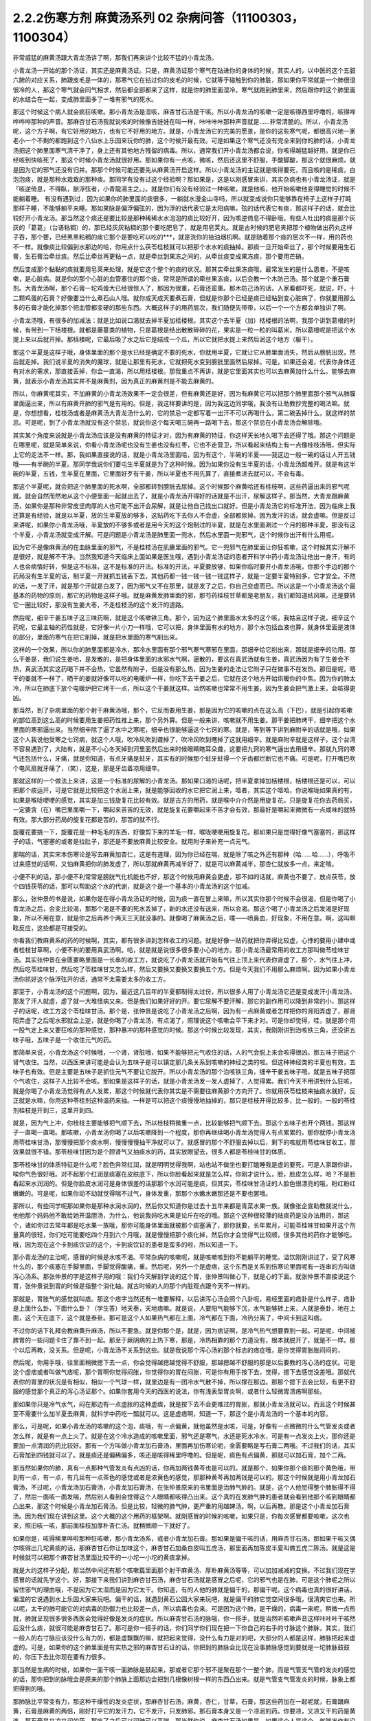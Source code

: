 2.2.2伤寒方剂 麻黄汤系列 02 杂病问答（11100303，1100304）
========================================================

非常威猛的麻黄汤跟大青龙汤讲了啊，那我们再来讲个比较不猛的小青龙汤。

小青龙汤一开始的那个汤证，其实还是麻黄汤证。只是，麻黄汤证那个寒气在钻进你的身体的时候，其实人的，以中医的这个五脏六腑的对应关系，肺跟皮毛是一体的，那寒气它在钻过你的皮毛的时候，它就等于碰触到你的肺脏，那如果你平常就是一个肺很湿很冷的人，那这个寒气就会同气相求，然后都全部都来了这样，就是你的肺里面湿冷，寒气就跑到肺里来，然后跟你的这个肺里面的水结合在一起，变成肺里面多了一堆有邪气的死水。

那这个时候这个病人就会疯狂咳嗽。那小青龙汤是湿咳，麻杏甘石汤是干咳。所以小青龙汤的咳嗽一定是咳得西里呼噜的，咳得哗哗哗哗那种的声音。那麻杏甘石汤我就说咳的时候像吉娃娃在叫一样，咔咔咔咔那种声音就是……非常清脆的。所以，小青龙汤呢，这个方子啊，有它好用的地方，也有它不好用的地方。就是，小青龙汤它的完美的愿景，是你的这些寒气呢，都很高兴地一家老小一个不剩的都跑到这个八仙水上乐园来玩你的肺，这个时候开最有效。可是如果这个寒气还没有完全来到你的肺的话，小青龙汤把这个肺里面寒气清干净了，身上还有其他地方残留的病毒。所以，通常我们开小青龙汤都会说，你咳得越猛越好用。就是你已经咳到快咳死了，那这个时候小青龙汤就很好用。那如果你有一点咳，微咳，然后还这里不舒服，手酸脚酸，那这个就很麻烦。就是因为它的邪气还没有归并。那那个时候可能还要先从麻黄汤开启这样。所以小青龙汤的主证就是咳得要死，而且咳的是稀痰，白泡泡痰，就是那种水栽栽的那种痰。那同学有没有过这个经验啊？那如果是，这是以刚感冒来讲，其实杂病也有小青龙汤证，就是「咳逆倚息，不得臥，脈浮弦者，小青龍湯主之。」。就是你们有没有经验过一种咳嗽，就是他咳，他开始咳嗽他变得睡觉的时候不能躺着睡。
有没有遇到过，因为如果你的肺里面的痰很多，一躺就水漫金山寺吗，所以就变成说你只能够靠在椅子上这样子打盹那样子睡，不能够躺平来睡。那如果脉是偏浮偏弦的，因为浮的话代表它是太阳病嘛，弦的话代表它有痰，那这样子的话，就会比较好开小青龙汤。那当然这个痰还是要比较是那种稀稀水水泡泡的痰比较好开，因为咳逆倚息不得卧哦，有些人吐出的痰是那个灰灰的「葛葛」（台语粘稠）的，那已经灰灰粘稠的那个要吃肥皂了，就是用皂荚丸。就是古时候的肥皂夹把那个植物做出药丸这样子吞，那个要，已经黑黑粘稠的痰它那个是要吃可以吃的***，就是洗你的抽油烟机啊。就是随着那个痰的层次不一样，用的药也不一样。就像痰比较偏到水那边的哈，你用点什么茯苓桂枝就可以把那个水水的痰抽掉。那痰一旦开始牵丝了，那个时候要用生石膏，生石膏治牵丝痰。然后比牵丝再更粘一点，就是牵丝到果冻之间的，从牵丝痰变成果冻痰，那个要用芒硝。

然后变成那个黏黏的痰就要用皂荚来处理，就是它这个整个的痰的状况。那其实牵丝果冻痰哦，最常发生的是什么患者，不是咳嗽，是心脏病。就是你的那个心脏的血管塞住的那个痰，常常是所谓的牵丝果冻痰，以后会教一个木防己汤。那个就是个重石膏剂。大青龙汤啊，那个石膏一坨鸡蛋大已经很惊人了，那因为很重，石膏还蛮重。那木防己汤的话，人家看都吓死，就说，吓，十二颗鸡蛋的石膏？好像要当什么煮石山人哦。就你成天成天要煮石膏，但就是你那个已经是痰已经粘到变心脏病了，你就要用那么多的石膏才能化掉那个把血管都变硬的那些东西。大概这样子的用药层次，我们随便先带带，以后一个一个方都会单独讲了啊。

小青龙汤哦，有很多的加减法：就是比如说口渴就去掉半夏加栝楼根。其实这个去半夏（加）栝楼根的法啊，我那个讲到葛根的时候，有带到一下栝楼根。就都是藤蔓类的植物，只是葛根是结出散散碎碎的花，果实是一粒一粒的叫葛米，所以葛根呢是把这个水提上来以后就开掉。那栝楼呢，它最后吸了水之后它是结成一个瓜，所以它就把水提上来然后润这个地方（躯干）。

那这个半夏是这样子哦，身体里面的那个是水已经是确定不要的死水，你就用半夏，它就让它从肺里面消失，然后从膀胱出现，然后就走掉。我们说半夏的消失的魔球，就是让那里有死水，它就把死水变到膀胱里面然后尿掉。可是，如果还会渴，代表你身体还有对水的需求，那直接丢掉，你会一直渴，所以用栝楼根。那我重点不再讲，就是它里面其实也可以去麻黄加什么什么。能够去麻黄，就表示小青龙汤其实并不是麻黄剂，因为真正的麻黄剂是不能去麻黄的。

所以，你麻黄呢其实，不加麻黄的小青龙汤效果不一定会很差，但有麻黄还是好，因为有麻黄它可以把那个肺里面那个邪气从肺膜里面逼出来，所以有麻黄开肺的邪气是有用的。但是，我这样要讲的是，因为我这边同学哦，我没有让助教抄完整的喝法嘛。就是，你想想看，桂枝汤或者是麻黄汤大青龙汤什么的，它的禁忌一定都写着一出汗不可以再喝什么，第二碗丢掉什么，就这样的禁忌。可是呢，到了小青龙汤就没有这个禁忌，就说你这个每天喝三碗再一路喝下去，那这个禁忌在小青龙汤会解除哦。

其实某个角度来说就是小青龙汤应该是没有麻黄的特征才对，因为有麻黄的特征，你这样天长地久喝下去还得了哦。那这个问题是在哪里呢，就是简单来说，你看小青龙汤呢也没有生姜也没有红枣，它也不走营卫，所以看起来结构上有一点像桂枝汤哦，但实际上它的走法不一样。那，我如果直接说的话，就是小青龙汤里面哈，因为有这个，半碗的半夏——我这边一般一碗的话让人开五钱哦——有半碗的半夏。那同学我说你们要屯生半夏就是为了这种时候。因为如果你没有生半夏的话，小青龙汤超难开。就是有这半碗的半夏，五钱，生半夏在里面，它里面好歹有干姜，所以半夏也不用先算了，直接煮进去就可以，不会有毒。

那这个半夏呢，就会把这个肺里面的死水啊，全部都转到膀胱去尿掉。这个时候那个麻黄哈还有桂枝啊，这些药逼出来的邪气呢就。就会自然而然地从这个小便里面一起就出去了，就是小青龙汤开得好的话就是不出汗，尿解这样子。那当然，大青龙跟麻黄汤，如果你是那种非常皮坚肉厚的人也可能不出汗会尿解，就是让他自己找出口就好。但是小青龙汤它的标准开法，因为临床上我还算是有经验，就是以半夏，放的生半夏放的够多，这贴药吃下去你人不会虚，全部都尿掉。因为发汗的话，就会虚嘛。但是反过来讲呢，如果你小青龙汤哦，半夏放的不够多或者是用今天的这个炮制过的半夏，就是在水里面涮过一个月的那种半夏，那没有这个半夏，小青龙汤就变成汗解。可是问题是小青龙汤是肺里面一兜水，然后水里面一兜邪气，这个时候你出汗有什么用呢。

因为它不是像麻黄汤的在血脉里面的邪气，不是桂枝汤在肌腠里面的邪气。它一兜邪气在肺里面让你狂咳嗽，这个时候其实汗解不是很好，就是解不干净。当然我知道今天临床上面如果是医生哦，遇到小青龙汤证的患者开科学中药小青龙汤让他出一身汗，有的人也会病情好转，但是这不标准，这不是标准的开法。标准的开法，半夏要放够，如果你临时要开小青龙汤哦，你那个手边的那个药局没有生半夏的话，制半夏一开就抓五钱丢下去，其他药都一钱一钱一钱一钱这样子，就是一定要半夏特别多，它才安全。不然的话，一发了汗，就是那个汗就是白发了，因为邪气又不在那里，就是发了之后，你自己变虚而已。所以这是一个小青龙汤这个最基本的药物的原则，那它的药物是这样子哦。就是麻黄发肺里面的邪，那芍药桂枝甘草都是老朋友，我们都知道祛风嘛，还是要转它一圈比较好，那没有生姜大枣，不走桂枝汤的这个发汗的道路。

然后呢，细辛干姜五味子这三味药啊，就是这个咳嗽铁三角。那个，因为这个肺里面水太多的这个咳，我姑且这样子说，细辛这个药呢，它最主轴的药性就是，它好像一片小刀一样哦，它可以把，身体里面有水的地方，那个水包括血液也算，就身体里面是液体的部分，里面的寒气在把它削掉，就是把水里面的寒气削出来。

这样的一个效果，所以你的肺里面都是冷水，那冷水里面有那个邪气寒气寒邪在里面，那细辛给它削出来，那就是细辛的功用。那么干姜是，我们说生姜哈，是发散的，是把身体里面的水邪水气啊，逼散的，要这在真武汤就有生姜，真武汤因为有了生姜会不热，真武汤其实这药喝下并不会热，它虽然有附子，但是没有那么热，因为生姜的走法让它附子只在做事不在发热。那但是呢，晒干的姜就不一样了，晒干的姜就好像可以吃的电暖炉一样，你吃下去干姜之后，它就在这个地方开始烘暖你的中焦。因为你的肺太冷，所以在肺底下放个电暖炉把它烤干一点，所以这个干姜就这样。当然咳嗽也常常不用生姜，因为生姜会把气激上来，会咳得更凶。

那当然，到了杂病里面的那个射干麻黄汤哦，那个，它反而要用生姜，那是因为它的咳嗽的点在这么高（下巴），就是引起你咳嗽的部位高到这么高的时候要用生姜把药性推上来，那个另外算。但是一般来讲，咳嗽就不用生姜。那干姜把肺烤干，细辛把这个水里面的寒邪逼出来。当然细辛除了逼了水中之寒呢，细辛也很能够逼这个七窍的寒。就是，等到等下讲到麻附辛的话就是哦，如果这个人我说他受寒之七窍病，就这个人哦，吹冷风吹到聋掉了，吹冷风吹到瞎掉了这就用细辛。就是麻附辛就是这样子。这个台湾不容易遇到了，大陆有，就是不小心冬天掉到河里面然后出来时候眼睛瞎耳朵聋，这要把九窍的寒气逼出去用细辛。那就九窍的寒气还包括什么，牙痛，就是你知道，有点牙痛是蛀牙，其实有的时候那个蛀牙蛀得一个牙齿都烂断它也不痛。可是呢，打开嘴巴吹个电风扇就牙痛了，（笑），这是，那是牙齿着凉用细辛。

那就这样的一个做法上来讲，这是一个标准的尿解的小青龙汤。那如果口渴的话呢，把半夏拿掉加栝楼根，栝楼根还是可以，可以把那个痰运开，可是它就是比较把这个水润上来，就是能够回收的水它把它润上来，噎者，其实这个噎哈，你说喉咙如果真的有，如果是喉咙哽哽的感觉，其实是加三钱旋复花比较有效。就是古方的用药，就是喉中介介然是用旋复花。只是旋复花你去药局买，一定要含（在）嘴巴里面嚼一下，嚼起来苦苦的无效，就是旋复花要嚼起来不苦才会有效，那最好是嚼起来微微有一点咸味的就特有效。那大部分药局的旋复花都是苦的，那苦的就不行。

旋覆花要挑一下，旋覆花是一种毛毛的东西，好像剪下来的羊毛一样，喉咙哽哽用旋复花。那如果只是觉得好像气塞塞的，那这样子的话，气塞塞的或者是拉肚子，那还是不要放麻黄比较安全。就用附子来补充一点元气。

那喘的话，其实宋本伤寒论是写去麻黄加杏仁，这是有道理，因为你已经在喘，就是除了咳之外还有那种（哈……哈……），呼吸不过来感觉的话啊，又怕麻黄把你的肺发虚了，所以那就麻黄再减半好了，就是可以麻黄减半，那杏仁就放多一点，来定喘。

小便不利的话，那小便不利常常是膀胱气化机能也不好，那这个时候用麻黄会更虚，那不如的话就，麻黄也不要了，放点茯苓，放个四钱茯苓的话，那可以帮助这个水的代谢，就是这个是一个基本的小青龙汤的这个加减。

那么，张仲景的书是说，如果你是在得小青龙汤证的时候，因为痰一直在冒上来嘛，所以其实你那个时候不会很渴，但是你喝了小青龙汤之后，会变比较渴，那那个渴是不要的死水丢掉了，新的水还没有送来，所以会渴。那这个喝了小青龙汤之后发渴是好现象，所以不用在意，就是你之后再养个两天三天就没事的。就像喝了麻黄汤之后，噗——喷鼻血，好现象，不用在意。啊，这叫瞑眩反应，这些都是可接受的。

你看我们教麻黄系的药的时候啊，其实，都有很多讲到怎样收工的问题。就是好像一贴药就把你弄得比较虚，心悸的要用小建中或者桂枝甘草啊，小便不利的要用真武汤啊。哈，就是就是说很多很多要小心的地方。那小青龙汤最常用的收工方那叫做苓桂味甘汤。其实张仲景在金匮要略里面是一长串的收工方，就说吃了小青龙汤就开始有气往上顶上来代表你肾虚了，那个，水气往上冲，然后吃苓桂味甘，然后吃了苓桂味甘又怎么样，然后又要换又要换又要换五个方。但是今天我们不用那么麻烦啊。因为如果小青龙汤你抓好这个脉浮弦开的话，通常不太需要太多的收工方。

那至于，小青龙汤的这个问题啊，因为，最近这几百年的半夏都制得太过份，所以很多人用了小青龙汤它还是变成发汗小青龙汤，那发了汗人就虚，虚了就一大堆怪病又来。但是我们如果好好的开。要它尿解不要汗解，那它的副作用可以降到非常的小，那这样子的话呢，收工方这个苓桂味甘汤。那个是，张仲景是说吃了小青龙汤之后啊，因为有一点麻黄或者怎样把你的肾阳弄虚了，那肾阳弄虚了之后呢水邪就会上逆，就是你喝了小青龙汤，有点渴了，照理说这个咳嗽会平下来才对。可是你却觉得，哇，就是那个用一股气定上来又要狂咳的那种感觉，那种暴冲的那种感觉的时候。那这个时候比较发现，其实，我刚刚讲到治咳铁三角，还没讲五味子哦，五味子是一个收住元气的药。

那简单来说，小青龙汤这个时候哦，一个肾，肾脏哦，如果不能够把元气收住的话，人的气会脱上来会咳得很凶。那五味子把这个肾气收住。当然，以西医来讲可能是会认为五味子是可以镇定那几条关系到咳嗽的神经之类的啦。但这种神经类的半夏也有效，五味子也有效。但是主要是五味子是抓住元气不要让它脱开。所以小青龙汤的那个治咳铁三角，细辛干姜五味子哦，就是五味子把那个气收住，这样子人比较不会咳。那如果是这样子的话，就是小青龙汤发一发人虚掉了，人觉得累。我们今天不用讲到什么狂咳，就是你喝了小青龙汤觉得有点人发累，那这个时候就代表你其实是不需要往麻黄那个方向开了。你就用茯苓桂枝来抽痰水就好，反正就是水嘛，你用这种苓桂剂这种温药来抽。一样是可以把这个痰慢慢地抽掉的，那只是桂枝开得比较多，比一般的，一般的苓桂剂桂枝是开到三，这里开到四。

就是，因为气上冲，你桂枝主要能够把气顺下去，所以桂枝稍微重一点，比较能够把气顺下去。那这个五味子也开个两钱，那这样子一直喝一直喝。那咳嗽，小青龙汤你喝了以后咳嗽降到一个程度，那你再继续喝小青龙汤觉得人有点累累的，那你就停小青龙汤用苓桂味甘汤，那慢慢把那个痰水啊，慢慢慢慢抽干净就可以了。就感冒的那个不舒服去掉以后，剩下的咳就用苓桂味甘收工，那效果就很不错。那苓桂味甘因为是个顾肾气又抽痰水的药，其实放眼望去，很多人都是苓桂味甘的体质。

那苓桂味甘的体质特征是什么呢？脸色异常红润，就是明明觉得我啊，站也站不做坐也要打瞌睡我是虚的要死，可是人家跟你讲，唉你气色很好哦。对不起那个红润是痰塞在皮肤底下，所以你脸看起来就是怎么样，你刚才说什么，脸，脸皮怎么样，哈？不是脸看起来水润润的。但是你脸皮水润可是身体很差的话那那个水润可能是痰，但其实，苓桂味甘汤证的人脸色很漂亮的哦，粉红粉红嫩嫩的。可是呢，如果你动不动就觉得喘不过气，身体发重，那那个水嫩水嫩那还是不要也罢哦。

那所以，有些同学呢那如果你是那种水润水润的，然后你又知道你是过去十五年来都是青菜水果一族。就像张企宣助教就说什么，他他那个妈妈他不敢给她开温胆汤，为什么，他说我妈吃水果是论斤在吃的哦。那这个这种很轻薄的祛痰药是没办法用的，那这个，诸如你过去常年都是吃水果一族哦，那你可能身体里面就被那个痰塞满了，那你就要，长年累月，可能苓桂味甘如果开这个剂量真的很轻，你们吃可能要吃四个月到六个月哦，就是慢慢把那个痰化掉，然后你才会觉得气比较顺，很多其他的药你才能够吃。哦，因为现在这个卡到痰饮证的这个，卡到痰饮证的患者是蛮多的啦，所以知道一下。

那小青龙汤的主治呢，感冒的时候是水咳不渴。平常杂病的咳嗽呢，就是咳嗽咳到你不能躺平的睡觉。溢饮刚刚讲过了，受了风寒什么的，那个痰塞在手脚里面，手脚觉得酸痛，重。然后呢，另外一个是虚痞，这个东西是关系到伤寒论里面呢有一连串的方叫做泻心汤系。那张仲景的字是这样子用的哦：我们今天解剖学说的这个胃，张仲景叫做心下，就是心的下面。就张仲景不直接说这个胃，张仲景说到胃的时候是指整个消化轴。就古时候的人的那个内脏观点跟今天不一样的。

那就是，胃胀气的感觉就叫痞。那这个痞字当然还有一堆要解释，以后讲泻心汤会照个八卦呃，易经里面的痞卦是什么样子，痞卦是上面什么卦，下面什么卦？（学生答）地天泰，天地痞嘛。就是说，人要阳气能够下沉，水气能够转上来，人就是泰卦，地在上面，这个天在底下，这个就是泰卦。那可是这个人如果热气都在上面，冷气都在下面，冷热分离了，中间卡到这叫痞。

不过你的话下礼拜会教麻黄升麻汤，所以不要急。就是你那个是，就是，因为痞证啊，是冷气热气想要靠到一起。可是呢，中间被脾胃的一些问题卡住了靠不到一起。那至于厥阴病的上热下寒，那是，冷热相靠的那个力道没有，根本就脱开了，就是不一样。那个以后再教，没关系。但是呢，小青龙汤不关系到这些。就是我说那个泻心汤的那个标志的痞症哦，是你觉得胃胀胀闷闷的，

然后呢，你用手哦，往里面稍微摁下去一点，你会觉得越摁越觉得不舒服，那越摁越不舒服的那是以后要教的泻心汤的症状。可是这个虚痞或者叫做气痞呢，那个胃啊你觉得闷胀，你觉得你的胃在闷胀，可是你有用手按下去，觉得，摁下去感觉没差哦。那就代表你的胃里的状况是有相似，相似一个气球一样，就里边是有一团冷水气散不掉，所以撑在那边。那那个摁下去会比较，有更不舒服的感觉那个真正的泻心汤证那个。如果你套用今天的西医的说法，你有浅表型胃炎啊，或者什么轻微胃溃疡啊那些。

那如果你只是冷气水气，闷在那边有一点虚胀的这种虚痞，就是按下去不会更难过的胃胀，那就小青龙汤就可以。而且这个时候甚至不需要什么加半夏去麻黄，就科学中药吃一瓢就可以。这是虚痞啊，知道一下，那这个是小青龙汤的一个基本的内容。

那么，可是呢，如果小青龙汤的咳嗽的这个泡，痰哦，有一点偏黄，就他虽然是水咳，可是，好像有一点微微的什么气管发炎或者怎么样，就是有一点上火了。就是在这个冷水造成的咳嗽里面，邪气还是寒气，水还是死水冷水，可是有一点发炎上火，那你还是要加一点清润的药比较好。那有一个方叫做小青龙加石膏汤，里面再加伤寒论呃，金匮要略是写石膏二两哦。不过我们的话，其实石膏加到四钱就可以了。就是痰还是偏稀偏多，咳还是咳得稀里呼噜的。但是呢，痰色有点偏黄，那就可以加石膏，加个二两。

那当然如果你的肺，真有一点那种气管发炎有点凶的话，你再加两钱黄芩也是可以的。就是那个，如果你那个痰的那个黄色哦，带到有一点，有一点，有几丝有一点茶色的感觉或者是浓黄色的感觉，那那种黄芩再加两钱是可以的。那这个时候就是用小青龙加石膏汤，不过呢，小青龙汤加石膏汤，小青龙加石膏汤，在张仲景原来的书里面是治肺气肿的。就是，这个人他觉得整个肺胀得不得了，然后一面咳一面发喘，然后别人看到会觉得这个人眼睛都咳得凸出来。这个真的在发肺气肿的患者就会看到他那个咳到眼睛都凸出来，那这个时候是小青龙加石膏汤。但是比较，轻微的肺气肿，更严重的用越婢汤。啊，以后再教。那是这个小青龙加石膏汤。因为我们现在讲到这里。这个大概的这个用药的框架啊。就刚感冒的时候的咳嗽，如果只是，你每次感冒都要咳嗽，这次也来，照旧咳一咳，那前面桂枝加厚朴杏仁汤。就稍微顺一下就好了。

如果你是，咳得稀里哗啦那种狂咳嗽，那小青龙汤系，或者小青龙加石膏。那如果是偏干咳的话，用麻杏甘石汤。那如果干咳又偶尔咳得出几坨黄痰的话，那麻杏甘石你让加味这个，麻杏甘石加桑白皮叫五虎汤，那里面再加陈皮半夏叫做五虎二陈汤。就是这是时候就可以把那个麻杏甘汤里面比较干的一小坨一小坨的黄痰拿掉。

就是大约这样子分配，那当然中间还有那个咳嗽篇里面那个射干麻黄汤、厚朴麻黄汤等等，可以加加减减的变换。不过我们现在学感冒的话就先学这个。好，那接下来我们讲到麻杏甘石汤，麻杏甘石汤就是感冒之后呢，它的邪气也是在肺，可是这个肺呢之所以留住邪气的理由哦，不是因为它太湿而是因为它太干。你知道，有的人他的肺就是偏干的，那偏干呢。这个病毒也真的很好讲话，偏湿的它说遇到水上乐园大家来玩吧。偏干的话，就遇到黄石公园大家来玩吧，就是偏干的肺它觉空间很多哦，很清爽它也来。所以呢，太干的肺可能它的对病毒的防御力也比较差一点，所以病毒也会来。可是因为这个肺，是干燥的，病毒一来呢，稍微一点热就，肺就呈现很多很多西医会觉得好像是发炎的症状。所以麻杏甘石汤的脉哦，你一搭手，就是当然听咳嗽声音这样咔咔咔干咳然后没什么痰，就很可能是麻杏甘石了。那可是你一搭手的话，你们同学你们现在把一下你自己的右手的寸脉这个肺脉，其实，我们一般人的右寸脉应该没什么有力的，都是虚飘飘的嘛，就把起来觉得，没什么有力是对的吧，大部分的人都是这样，肺脉把起来虚虚的。可是，如果你的这个肺里面是有实热之邪的麻杏甘石证的话，你把到的肺脉会比现在没事肺脉感觉到要就是一坨肺脉鼓鼓的，你压下去比你现在要有力很多。

那当然是生病的时候，如果你一面干咳一面肺脉是鼓起来，那或者它那个邪不是聚在那个一整个肺，而是气管支气管的发炎的感觉的话，那你把到的脉哦会是原来的那个肺脉上面那边会把到几根像树根一样的东西凸出来。就是气管支气管发炎的时候，脉象上都把得到的哦。

那肺脉比平常变有力，那这种干燥性的发炎症状，那麻杏甘石汤，麻黄，杏仁，甘草，石膏，那这些药加在一起呢就，石膏跟麻黄，石膏是麻黄的两倍，刚好打平它的发汗力，它不发汗，只发肺邪。那石膏本身又是一个凉润的药。你要凉，又凉又干的药是黄连，那石膏是又凉又润的药，那吃了之后可以润肺可以平喘。那当然你说，麻杏甘石汤如果是，如果这个人是这个，气喘发作有没可能用啊，唉，有可能，你气喘这个时候来把一下肺脉鼓鼓就用麻杏甘石。但是气喘发作那个将来教心脏病的那个时候，那个茯苓杏仁甘草汤跟桔皮枳实生姜汤还更好用一点，所以以后还有其他方可以考虑了。

但是，你知道，小孩子的气喘啊，我们之前讲虚劳的时候讲到痨病逸病，小孩子的过敏跟气喘常常是因为小孩子是逸病体质了，那逸病体质就长大以后功课压力大一点，常常被大人骂一骂就好了。啊就是，他交感神经开始亢奋了就好了。你知道，就是，过敏性气喘跟过敏病，如果是儿童，而且这个儿童，你知道他从小是那种嘻嘻哈哈少根筋那种儿童的话，那是逸病体质，那个生活压力大就会好了。

所以我现在在讲有些东西是大人了，那大人如果你是常年气喘的体质，那你用心感觉一下你是不是平常就有点呼吸有点喘喘的。如果你平常呼吸喘喘的话，你最好是先从苓桂味甘吃起。就是你，平常那个身体里面痰就有点太多让你喘不过气。那，临时发作可能要临时发作的药这样子。那至于说小孩子哦，因为小孩子的，过敏常常是逸病，那我就听说这种有，有那种很疼小孩的父母哦，就是，为了疼他的小孩子有过敏的体质，所以特别什么，花三百万去打造一个什么，无过敏源的环境，就是所有的什么，木，家里面的房子，什么家具啊，木料啊都要用纯天然不含过敏原的。我说逸病的小孩你这样宠不是更逸嘛。这种小孩是不能宠的啊，要是宠就他那个体质一直好不了。

麻杏甘石汤的这个情况啊，如果是肺脉比较有力的话，有的时候它也可以治到喉咙发炎。就是，你如果喉咙痛啊，你就先把一下肺脉有没有把到那个发炎的脉，或者是比较变有力，如果的确的一团热气闷在肺里面，那你就用麻杏甘石汤把肺里面的热气泄掉。

那这样子，这个喉咙发炎或者是，干咳才会好。可是呢，相对来讲，如果各位同学是那种感冒常常是一感冒就扁桃腺发炎的，我觉得以现在人的分布的话，大概是一百个人里面啊，十五个人是挂这个边（麻杏甘石汤），八十五个人挂这边（麻黄附子细辛汤）。大约是这个状况，就是是少阴病的扁桃腺发炎的人多。那如果你是，少阴病的扁桃腺发炎的话，你就把脉就，所有的脉都沉沉的，很安静，一点都没有那个威猛的发炎的脉象。

那，我想同学，如果你经常扁桃腺发炎的，说不定上课到现在都没有机会把过吧。扁桃腺发炎，那个把脉是沉沉的，一点都没有鼓起来或者有力的脉象，（同学说，有些人的扁桃腺都被割掉了）哦，它会找别的地方了啊，就是因为扁桃腺割掉的话，那个邪气，没有扁桃腺去攻击，他就会攻击肾丝球，，就是，就是它是，肾脏，会有的时候会尿不出来，感冒了小便都尿不太出来。那这个，所以喉咙痛呢，我这样子说哦，因为这个喉咙痛关系到几个不同的路子，如果是后代方哦，温病学派有一个蛮有名的方叫做银翘散。温病学派的银翘散啊是一个治喉咙纯粹以消炎的角度来讲，很好用的方。但是不能治少阴病的扁桃腺发炎，所以呢，如果你的感冒是一个很标准的脉浮的桂枝汤证，或是麻黄汤证或是葛根汤证什么的，然后同时有喉咙痛，那你的确知道这个脉是浮的是太阳表病，那你桂枝汤里面就加一两瓢科学中药的银翘散一起喝，这样就可以了，那效果不错。

那如果你喉咙痛哦，是一面痛一面觉得从痛的地方可以，咳，可以吐出痰液的，那个时候哦，的加味，用加石膏桔梗比较有用。就桔梗这个药哦，有点像是扭抹布，那个组织已经在出痰了，代表它已经发炎到有点脓了，你要把那个脓挤掉才好得快，所以用桔梗比较好得快。啊，那如果是，不关系到有那个痛的地方没有出痰的，就，加点银翘散消消炎就好。那如果痛的地方有出痰的，那就要用桔梗，用石膏桔梗这个结构。

那么，麻杏甘石汤呢，其实同学，这些方子啊，你以后，你现在学可能还会有一点毛手毛脚。可是你之后你看你家人你就会知道了，就是我们家的这一位永远都是麻杏甘石汤证，这一位永远都是小青龙汤证，这个人生病是有习惯的。当然，你可以说什么，我的身体很虚，所以我一辈子得不到大青龙汤，那不是，因为大青龙汤有的时候是看病毒的，就是病毒的种类它就是这样子走，它就会得变成这些汤证哦。就是，那这个，如果麻杏甘石汤证呢偶尔还咳得出一两坨黄痰的话。那桑白皮这个药哦，桑白皮这个药它是，有正有负的面向哦，以正的面向来讲，它对于这个气管支气管肺里面的消炎还蛮有效的，以负的来讲的话，它会让那个麻黄发不干净，就还有一点粘.

就是，它会把那个邪气有点黏住，但是麻杏甘石汤用麻黄到底是够多，所以加桑白皮应该没有关系，这样子支气管气管消炎比较快。那陈皮半夏加在一起呢，是那种，就是治标的祛痰药。就治本的祛痰药就让身体水代谢的机能变好，永远不要生痰。像小青龙汤证的老病号哦，其实常常他平常就是真武汤证。就他身体里面的水的代谢就不好，所以很多人，感冒哦，他，感冒开始要咳嗽马上给他开小青龙汤为什么。因为他没有感冒的时候，他的这里这里这个里已经有对称的黑斑了，眼眶啊，或者是脸颊啦，就是水毒斑一直都有。那已经有水毒斑的那种人，那他会感冒通常一定往这边方向挂。所以，开药会有一点，会蛮单纯的。所以小青龙汤就像刚才上堂课讲，有很多医生开给小青龙汤给小孩子治过敏，吃，越吃越有黑眼圈，那你一直吃麻黄你的阳气越来越虚，水越来越代谢不掉。那你那个体质其实是越来越来偏到真武汤证的水毒体质哦，那这样不好。

那这个，那陈皮半夏就是这个肺里面的痰嘛你想把它清干净一点，那你就加两钱半夏，那那个痰就会比较扫出来多点，多一点的话呢，加个两钱白芥子可以，白芥子是去膜里面的痰，肺膜肺泡里面的痰，白芥子给它刮出来多一点了，这不是什么治本的，这是清垃圾而已。

这个反而比较治本，苓桂味甘汤哦，把这个代谢痰的机能补好一点，人反而比较永远比较不会生痰一点。

那，这样是麻杏甘石汤。

再来呢，葛根汤，葛根汤挂的范围非常的大，葛根汤可以治到的病，我这边只是举其以从从大者哦，还有一大堆细碎的没讲。就是，葛根汤，我们之前学过桂枝加葛根汤，那桂枝加葛根汤是有汗的，所以不必加麻黄是不是。那，那这个桂枝加葛根汤里面呢，如果这个人的患者是一滴汗都流不出来的，那你理所当然就会知道需要开汗孔。所以就加上麻黄。当然这个结构上，桂枝三两，芍药只有二两，就芍药少桂枝多，代表这个，这个病是有一点在内陷的状态，你要把它推出去。

那至于为什么会内陷的哦，这个要补充一下，就是，葛根汤证常常发生在所谓的热感冒，那这个热感冒呢，其实从伤寒论的讲法的话，葛根汤证是，挂在太阳病跟阳明病之间的一个汤证。当然你要说，大青龙汤哦，外有，外是麻黄内白虎也是太阳阳明这样也对，但大青龙汤那个是，比较是表层的麻黄汤证跟肌肉层的白虎汤。那葛根汤呢是挂在太阳经这条经跟阳明经这条经之间，就挂两条经的一个汤证，那么，为什么会挂两条经呢？
张仲景的书里面有一些其他的条文哦，会帮我们推敲到这件事。就是，当一个人的身体哦，太过于干燥的时候感冒呢，这个人特别容易挂到这两条经，也就是，太阳病，因为太阳区块就是全身的这个水循环嘛，太阳寒水之气。那阳明是燥金之气，就是当一个人的体质太干的时候，感冒来了，这个太阳区块当人太干的时候就好像臭氧层有破洞，它就会直接，钻过太阳有一部分打到阳明那边去了。啊，那这种比较干的情况，张仲景有一些其他条文在讲说，人为什么会得阳明病，是因为人太干，太干的时候太阳就撑不住了，太阳那网子就破掉了然后就掉到阳明。葛根汤证，最常发生的机会就是我们一般俗称的热感冒。就是，你呢，先遇到了一个什么事情，让你一直出大汗，让你人体变得很干。那当你人干成这样的时候啊，本来经过你不会打进来的邪气哦，你的身体因为干而产生了一种吸引力，把它拉进来了。

所以呢，我从前到现在教书都常说，就是桂枝汤证呢，是邪气呢看你门没关，散步进来逛逛；那麻黄汤证呢是邪气像一根针一样戳进来；那大青龙汤证呢，那个邪气是像八国联军一样打进来；那葛根汤证呢，是你们家有一个不安于世的长发公主哦，自己放头发出去把王子吊进来。就是你先干掉了，然后身体就开始吸邪气，就是所以它的确是有一点内陷的调子。它会，你的身体干到没有水气的时候，它会把邪气拉进来。那所以呢，这样的一个体质，葛根汤证常常发生在比如说，你们全家老小哦，去海边玩，然后玩到哇，一身大汗，快要中暑，然后，回家路上在游览车上吹着吹着，然后感冒了。那种时候最容易挂葛根汤证。再不然就是机场病。就是你坐飞机坐十三个钟头去美国，那这一路，那飞机都是那空调把你抽得很干的，那抽抽抽抽得很干那一下飞机就感冒了。就是这种旅行性的感冒，就是你在旅行途中的感冒，挂葛根汤证的几率是很高的。就是你抽得很干，会感冒。

可是呢，我写葛根证加无汗哦，我只写葛根证就是后脑勺僵，但是呢我没有说，这个人是恶风还是恶寒。为什么呢，因为人体很干的时候，他一感冒他那个发热马上本人就感到很燥热，可是那个燥热的感觉跟你那个恶风恶寒的感觉会刚好互相抵消。所以呢，纯粹的太阳病通常都有怕风怕冷的症状，纯粹的阳明病呢通常都有哎呀怕热要脱衣服的症状。可是葛根汤是刚好卡在中间，就是，好像不太冷不太热，本人的感觉了。如果你硬要说就是好像有一点燥燥的干干的，烧烧的，就是这样子的感觉。所以，葛根汤证常常，那个病人的主观的感觉没有寒热的向度，或者是寒热的向度是很糊的。那所以你就会，但是你如果有一点经验就感到自己已经发干了然后再感冒那就会知道很容易挂葛根证。

那葛根汤证的标准脉象，有一个后代这个的口诀叫做“葛根浮长表阳明”。就是一般来讲，太阳感冒脉都是浮的，桂枝汤脉浮缓，麻黄汤脉浮紧，那葛根汤证是脉浮长。就是你那个，浮脉，因为阳明的脉哦，是一整条脉都汹涌有力的，那它那个脉开始从太阳脉到阳明脉之间的，你会觉得这个浮脉好像，勒成一整条高速公路这样的浮上来，就是浮得，浮得让你觉得有一个面条的感觉。就是你现在如果没有葛根证你的脉你会，只有你手指头压的那个点觉得有点跳动，没有那个勒成一大条的感觉出来，那当然肋成一个细条那是少阳病，所以是弦脉哦，但是这个就是大条的脉开始出来，就有力有力开始变汹涌。那这个时候，就已经，这个邪气是挂在，太阳经跟阳明经，那么一旦邪气挂两条经呢，最容易发生的状况就是消化系统停机。因为免疫力要同时，糊两条经的破洞已经忙不过啦，消化系统那已经没能量了。所以通常得到葛根汤证呢，可能会附带的，这个人就一直拉肚子。可是这个拉肚子是不要医的，这个拉肚子是不要医的，因为你只要把感冒打走了，这个拉肚子自己会好，那只是一个消化道的没有能量而已。那其实麻黄汤证跟桂枝汤证也有可能会呕吐拉肚子，那这种时候就是把，感冒打好再说，因为那是副证，不是主证。不，不是副证，客证。就是真正的主证是哪条经上不对，那客人是因为你主人在家所以它来做客，就叫客证，不叫主证。那，所以二阳合病自下利，就是你感冒之后呢，脉偏浮长，那你就想到这个下利先不要医，先医感冒。那可是呢，消化道停机有的时候不是停下面而是挺消化道上面，就是一直在呕吐。那如果一直在呕吐的话，那你还是加个五钱半夏止逆止呕。啊，就是葛根加半夏汤。就是如果兼到呕吐还是要讲，那因为葛根汤的结构来讲，它需要麻黄，因为那个邪气被你粘住，你要麻黄把它戳出去。

所以它到底是需要麻黄的，那个跟桂枝加葛根汤不一样，因为桂枝加葛根汤哦，你没有一个干燥的人体去粘住那个邪气，但是葛根汤它本身被你那个干掉的地方吸住那个邪气，所以你必须要用麻黄，可是，如果你是前面教的桂枝加葛根汤证的话，你不要乱开葛根汤哦，因为没有需要你多了三钱麻黄会被打得很虚的。

那因为葛根汤证是一个阳明，太阳经挂到阳明经的病，所以我们在临床的实验上面会发现葛根汤呢，很能过走通这个过人脸颊的阳明经。那阳明经有病的时候最常遇到的什么，三叉神经痛跟鼻窦炎，所以呢，因为阳明经过这里，所以如果你是有鼻窦病的，那你就用葛根汤加生石膏跟桔梗，因为鼻窦的人发炎，那加了生石膏这条药物药性变得更凉了，更能够消炎，那桔梗是扭抹布挤脓的药，就是鼻窦里面那个，脓啊，鼻絮脓絮在鼻窦里面，那你加了这个，加了这个桔梗的话，那就能够把那个脓推出来，那就是一个治鼻窦炎的标准方。

那鼻窦炎还有不标准，这个三叉跟鼻窦还有不标准的哦，不标准的是这个人他是厥阴病，他那个寒气下掉，热气上冲就会发炎，那个要用点肾气丸，那是引火归元方，那是另外以后再教，但是一般来讲的鼻窦炎，葛根汤加石膏剂的效果是很好的，那如果你这个，同样这个区域的呢，三叉神经痛，那样一阵一阵那个抽得好难过，这个时候你用葛根加石膏桔梗汤呢，也可以把这个三叉神经痛的这个邪气哦，逼成黄鼻涕，就是把三叉逼成鼻窦炎然后再流掉，就是，可以这样互相通的，当然脸部的这个病有的时候，挂到比较偏耳朵那就葛根柴胡一起用，那还有一些其他的加加减减。

我觉得有几件事情我会觉得我在上课的时候讲不清楚。比如说哦，鼻子过敏这种病，有的人的鼻子过敏哦，是在台湾不发作，可是到了美国就就有什么发花粉症之类的。那就代表他的鼻子过敏是，他到了比较干燥的坏境才会发作。就是代表他有一个他有一个阴虚的肺太干燥的肺，才会有这种型的鼻子过敏。那可是也有人的鼻子过敏是，在美国空气干就好好的，那他回到台湾他就发作，因为台湾比较湿，那代表他是一个偏湿的肺。所以，单独来讲，就是两种过敏都有用的是麻黄附子细辛汤，就消除过敏源嘛。可是，以体质来讲其实是不一样的，所以如果你是偏干燥的肺，可能麻杏甘石汤会对你比较有用，那你是比较偏湿的肺的话，那可能小青龙汤就对你比较有用。

当然长期吃的话，小青龙汤你一定要完全去麻黄要不然加附子，就是把它药性把它弄平衡一点。这样这样就很多路。那至于说鼻子过敏它那个流鼻涕，如果是是完全的清鼻涕，那路数比较简单，麻黄附子细辛汤就可以了。那如果是黄浓鼻涕的话，那就要看有没有牵扯到鼻窦。可是呢，如果是鼻窦的病其实还有一路，有点讨厌，就是黄帝内经里面有句话说“胆热移于脑”。就是如果你的胆经的热塞到脑子了，会变成这个流鼻涕的病，那胆热移于脑的话，你要找有没有少阳证，有的时候是用温胆汤之类加加减减比较有用，那个药从少阳去清，因为是胆经的热少阳区的热。

那再来，麻黄附子细辛汤哦，就是因为我觉得最近气候也到了，就同学看起来有点少阴的脸.看起来，就扁桃腺也到了该发炎的季节了啊。所以，所以就，不得不把那个少阴病的第一个方麻黄附子细辛汤先提到前面来教一下啊。那这个题是本来是要放到少阴篇再教。那少阴病，刚得到的时候，脉是沉细的，就是这人的脉立刻就是沉下去变细。然后呢，主证是什么呢，张仲景写但欲寐，就是少阴病妙就在这里。少阴病的第一个主证不是你觉得，不一定是你觉得什么，头痛啊什么哪里发烧啊，不是。第一个少阴病的主证就是什么事都不想做.啊，然后人能会变得比平常笨一倍。所以我说学中医的人最怕得少阴病，因为得了少阴病会笨到不会开药。这个莹莹点头，你得少阴病有笨过吗。（鬼打墙，吃不到对的药，）就是抗魔的能力会变弱，容易被那边侵占住压住。

这是，少阴病的确是有一点，有讨厌的地方。就是人的这个，像小青龙汤证哈，它那个还是在太阳，如果水毒体质是得少阴病的话，它可能就直接开始肺积水了。啊就是有点讨厌，但是小青龙汤，因为是治这个区块多余的水哦，所以有的时候那个肋膜积水肋膜炎，哎小青龙汤还是有用。它能够把那个痰水抽掉，把它解决。

因为这些方，一个方都可以挂到好多别的地方，就主证抓好就好了。就是你不用觉得说这个方，每个方都是万能方不要这样想哦。就是我们只抓主证，主证对的时候这个方就会好开，主证不对就不好开。

那这个，一开始得少阴病的时候呢，这个人变，变得很消极。哦，我想我们台湾的忧郁症的患者哦，很可能有差不多三成左右是少阴病。就是他得了一个感冒没有医好，那个病邪一直留在少阴经上面，然后就呈现一个，没什么道理的沮丧状态。然后他，因为你知道，得少阴病的人他会这样子，因为少阴病有的时候那个病邪没有强到让你心衰竭肺积水哦，你症状不大，如果你的扁桃腺刚好又没发炎，你就没感觉。然后你就会变成什么事都不想做。然后你坐在办公司里面这样子对着老板摆烂，然后你就会被开除。你知道就是，就是说你知道然后，然后你就莫名其妙就什么事都不想做，然后你就被开除了心情坏上加坏就变忧郁症。

就是这个少阴病是非常讨厌啊，那个没有干劲。所以，你要，你就是要知道自己有没有得少阴病。 呃，比如说哦，你每天都会刷牙才睡觉的，今天说算了不要刷了，你每天都要洗了头才出门，就算了今天不要洗了，就是那种你忽然觉得你照例说会做的事，你开始少做，你就要想一想你有没有得少阴病。啊，（同学说话听不清楚）就是平常都会做的事，忽然不要做了。所以那样的感觉出来的时候，你就要想可能是少阴病。呃，那就是少阴病。我们呢，就是要那个，我是真的有听到哦，一些医案他就是感冒啊然后吃吃西药啊然后就变成忧郁症了。因为西药有的时候只是压症状嘛，那症状压一压，你那个邪气就慢慢慢慢，归并在少阴经上面。那还有就是，少阴病的人当然可以说体质是比较偏虚寒的啦，就前面这个四层都挡不住，感冒直接就内陷到第五层的少阴。那，像那个什么，有一些，人的体质虚寒是他人工制造嘛，就是什么，每天早上都什么精力蔬果汁这个什么什么，那种很寒的水果这样打一大堆然后就那样喝喝喝。然后呢，然后他就在网络上面跟他的朋友夸口，说我因为常常喝这个精力生机蔬果汁所以都不会感觉只会烂喉扁桃腺而已。我想这不是更严重嘛，啊这是标准的就是感冒直陷少阴啊，前面四层都没了。

那这个，啊对了，说到这个寒的话，好像上礼拜同学们来这边聊什么吃水果什么的。就说，如果你是，药材哦，如果是补药，什么附子黄芪人参这种东西哦，尽量不要放到结冰库去结冰。就补药结过冰之后，药效会降低。哦所以，我觉得你的保持还是尽可能就是用干燥剂跟乐扣盒。这样子比较那个药效可以维持住，结冰当然是不会坏了，就是以腐败来讲是不太会坏，可以以药效来讲的话，阳药补气药那个结构比就会，那么药性那个能量会降低，会有点消沉。嗯，放冷藏库是还好了，就是结冰库。

大枣还好啦，大枣不是大阳药，所以比较没关系，阴药还好。

他的症状可能是有发烧的，麻黄附子细辛汤证很单纯，麻黄打外面，细辛是一条通少阴经或者是通九窍，其实上七窍下两窍都有可能通。附子补住肾里面的元气。那我开麻附辛呢很喜欢叫人就是你附子一定要比麻黄细辛多，这样子人才不会吃伤。有些时候外面的科学中药，麻黄附子细辛汤当然也是有效，但它就是，科中呢是这样子，麻黄三细辛三附子一这个比例，那他一吃是很有效，就是你想睡觉你吃了就不想睡觉，可是吃久了人还是会有一点偏虚。就是附子这种补阳气的药要多一点。

那细辛这个药哦，我有一件小事情要跟同学讲一下。就是我们，如果你那个咳嗽比如说小青龙汤的时候咳的很凶，你想说大概一碗汤就不能收工了，那不如煎大锅，就乘0.3。那当然乘0.3就，麻黄一两芍药一两，细辛一两就开个药单就拿到药局去抓了。那这时候呢，你就会被刁了。因为现在的后代中医他们读的本草书哦，有一句话是说，细辛如果用了超过一钱就会死人。那我要跟各位同学讲，这是错的。但是现在的人如果是现在那种读什么《本草备要》那种，《本草备要》之类的那种中医师啊，他们读的版本就是细辛吃一钱用一钱就要死人的。那我们动不动细辛就一两就下去了。细辛用一钱会死人这个说法哦，最早的是，好像是宋朝还是更早，有一个陈承写的《本草别说》，他写说，细辛单独用药打粉就是不加别的药，只是细辛的粉末，你不要吃超过一钱，因为会让人“闷厥而死，虽死无伤”就是法医验不出尸，就是验尸验不出毒。就是细辛它里头，好像现代研究说有一种叫做黄樟醚之类的什么成份，就说那个东西呢是吃下去哦，会有一点抑制到人呼吸功能的。可是呢，细辛里面的这个不太妙的成分，它在煮汤的过程里面呢，会在半个小时之内蒸发到只剩原来的三十分之一。

就是说细辛是单独磨粉你这样一钱吃下去，呵，会束到你不能呼吸。当然也因为这个功能所以它治咳嗽很有效哦。可是，煮了汤就没有问题了。陈承的《本草别说》里面讲说，单用粉末一钱足以死人 。然后，平凉这个地方的这个县官曾经办过这样的案件，就是古时候的那个什么csi犯罪现场，那就是有此一说。然后呢这个故事呢就一直在传，然后，本草书一代抄一代，一代改一点。就是你知道童话故事讲得出原来有一个什么故事，你讲这个人听，然后讲给第三个人听，一直改一直改。

然后呢到李时珍的本草备要那个年代呢，那个故事就传成说什么，细辛入药不可过一钱，然后什么虽死无伤，什么开平玉平治史。那平凉在北方，开平在广东，已经搬家了。等到传到《本草备要》就什么细辛不可用过一钱，就是这样一路传下来，那整个是传错了。所以，你要谋杀亲夫，你就，狠狠的细辛生药打粉然后叫他张开嘴巴这样灌下去，那还有希望能谋杀亲夫。那如果你煮在汤里面呢你一两哦煮个几滚啊那个毒性就蒸发掉了，那死不了人。好不好，啊。但是你开药的时候你可能就会被药局警告，就知道一下。

这个细辛呢，走通一条少阴经，麻黄再外面开，附子补进去，这样就很单纯一条开少阴经的药哦。那么，一感冒就扁桃腺发炎，那你赶快把脉，脉有没有浮起来，没有浮起来，沉沉的，少阴病，麻附辛立刻就下去。但是呢，如果你是那种容易痛扁桃腺的人，你要扁桃腺一痛，马上就二话不说出门买药。你不要让它痛足八个钟头再开始吃药，因为痛足八个钟头的时候，扁桃腺已经烂掉了，里面有死肉了。这个时候你就算是，吃了麻附辛把那个少阴经打通了，那个死肉还是会继续腐烂的。所以一定要赶快，那出死肉了就没有意思了。所以，一定要，那个扁桃腺怪怪的，四个钟头之内你就要吃到药。这个是基本要求。那理论上就是说，人的扁桃腺的死活是靠少阴经的能量在撑着，你少阴经受了邪气了能量不够了，扁桃腺就开始死掉了，那死掉以后，身体觉得它是死掉的组织就会好像把它分解掉，就开始烂了。像长口疮那样那肿烂法，就是张开嘴巴喉咙上是白点点，就是那个口疮一样的烂。所以一定把少阴经打通，能量回去。那当然它开始痛了就可能会微微有一点类似发炎的反应，那你可以加一点点的黄连跟再多一点点黄芩，来轻轻的消炎。但是不要多，多了这个药的那个补的能量打烂了就没有用了。所以这个是扁桃腺发炎非常重要的方。因为同学我觉得看起来谁都随时要用到的药，所以这个方先讲啊。那这个七窍九窍受寒，有的还有一种感冒，感冒什么症状都没有，只流清鼻涕，有没有人是这样子？有啊，那这样也是麻附辛，那赶快把进来的寒气这样，就从进来这个洞推出去，戳出去啊。

那再来呢是一感冒就腰酸到直不起来，有没有人有，后面有同学一直点头哦，好那赶快麻附辛下去把少阴经打通。然后呢还有就是一感冒就尿不出来，有没有人有过。有人有啊，就是你发现你在公司加班哦，晚上五点加班到八点了，你会说，哎，下午两点以后就没尿过尿唉。你知道一感冒，就身体好像忘记要尿尿一样。这个也是麻黄附子细辛汤，就是这个方好用哦。那当然你吹了冷风，然后牙痛也可以了。就吹了冷风，九窍哪里都……（同学问，如果不感冒，纯粹打鼾，是少阴也是麻黄附子细辛证吗？）要有证，就是你平常就是处在那种很嗜睡的忧郁状态，因为你平常……（同学：嗜睡是睡得着还是很懒？）不不不，就是懒啊，这样，就是电视机打开，节目不好看，懒得换台。呵呵呵。就是，好像，你不是上次说你是那种，你跟同学讲到底是怎么样一个状况，因为你是吃麻附辛吃好的，那主证要跟同学分享一下哦。（同学：老师，喉咙烂掉怎么办，要吃什么？）哦，少阴篇里头有治喉咙烂掉的六个其他的方，那以后真的到少阴篇才教，因为其实现在的话如果你一痛赶快马上麻附辛就医好了，不要不要吃那个肉烂掉。（同学）事情太多就多休息啊，不要这样啊，可是你是忙啊，那忙就是累啊，那累是虚劳啊。虚劳吃建中汤嘛。或者是他可能，不是这一路的。

少阴病，得之二三日，麻黄附子甘草汤微发汗。以二三日无里证，故微发汗也。
麻黄附子甘草汤方
麻黄二两    附子一枚（炮去皮，破八片）   甘草二两（炙）
上三味，以水七升，先煮麻黄一二沸，去上沫，纳诸药三升，去滓。温服一升，日三服。

少阴病在麻附辛的隔壁还有一个麻附甘。就是细辛不放，放甘草。那这个情况是这样子哦，就是，细辛，我们刚刚讲到说什么哦，没事乱吃细辛粉会闷死人。所以细辛对于这个区块的能量哦，会有一定程度的压抑的作用。所以呢，如果你少阴病得了有一段时间，有一点拖到一些时间，胸中大气这块地方的能量已经虚了哦。你有的时候一吃麻附辛就觉得，胸口好像，空掉还是垮掉的感觉。（问助教）胸口什么感觉？就好像这里没有东西一样。就是细辛有时候会有这样的副作用。

那比如说这个人哦，常年的就已经有一点心脏病类的病的病史，或者是常年就已经有那个气喘病的病史，那他吃麻附辛的时候，你不然就细辛减量，不然的话就干脆换麻附甘，这样比较安全。哦，所以，这是一个胸中大气已经不足的人，用麻附辛不如换麻附甘。那你炙甘草多一点也可以了啊，因为炙甘草少一点是治水肿的时候用的，你如果是治少阴的话，炙甘草稍多也没关系，那附子稍多也没关系。

所以就是，如果你吃到麻附辛觉得，有一点胸口怪怪的，那你就换到麻附甘那边。这是一个备用方。其实感冒我们很少用了，大部分都要用麻附辛。（同学）附子跟麻黄还是有一点用，那因为如果你流鼻涕什么这是，如果你是常年累月的，如果啦，如果是常年累月的过敏的话，那可以先吃小建中或者是黄芪建中把这边补好了再来吃。那，那当然麻附辛是那个鼻子过敏最常用的方了哦。

那就是看你寒热嘛，如果你是燥热型，这个（麻附辛）挂这个（麻杏甘石汤），要不你是湿寒型的，你就这个（麻附辛）挂这个（小青龙），就是这个不用挂了差不多的药都有了，（同学：如果不流鼻涕，只是鼻塞而已呢？）有用，但是鼻塞如果是塞在鼻窦，又回到葛根证了，就像有人他那个鼻塞是要睡觉的时候猛打鼾那种，那个葛根比较有用，葛根汤（同学：如果季节变换容易鼻塞鼻子过敏之类的）呃，季节变换的时候，麻附辛有用，但是你心里要有一个备案。就是如果一个人哦，他永远都在中国农历的那个节气交替的时候生病，那是淤血病。就是他那个要化他的淤血，那个不要治。就是节气那边拿一个黄历，要进入什么小暑什么春分什么，每次就在那个节气变化他就要病一下，那个是淤血。（同学：少阴病哦，是不是一定要昏昏沉沉想睡觉，一定要加上发烧么？）不用不用，就可以有发烧，不一定会发烧。那这个少阴病发烧哦，那是真武汤证比较多。那通常那个人本人都不会知道自己在发烧，都是家人摸你是烫的一直烫，就很笨，少阴病一得人好笨。

麻附甘呢，其实急性肾炎水肿是常用的。啊，就是因为麻黄跟附子加在一起对水肿很强，那加甘草让它不要太猛，急性肾炎的水肿麻附甘通常是首选了。

然后呢，那我现在要换一个说啊，慢性肾炎的水肿怎么医啊。慢性肾炎的水肿哦，特效药是黄芪煮糯米。那通常这个人如果肾阳不够的话，我们就，在真武汤里头加黄芪糯米。就是黄芪你可以，你要补得他好一点，你可以用好黄芪放个五钱一两那么多都没关系。然后放一把糯米，然后来炖真武汤。那黄芪糯米真武汤，对慢性肾炎水肿效果比较强，就你可以，喝一两个礼拜，你西医这边就验一下验一下，那个什么尿蛋白什么的。那另外就是还有一个加在一起效果会更好的方子哦，是红豆煮鲤鱼汤。你知道人会水肿好像是缺那个有一种叫什么球蛋白还是白蛋白的什么东西。那个蛋白是只有鱼里头，那个各种肉里面只有鲤鱼里面有了。所以就是你用红豆这种祛湿的药，去煮鲤鱼，这样煮成一个鲤鱼红豆汤。那，吃吃肉喝喝汤，然后再搭配这个黄芪糯米真武汤，那这个慢性的身体很虚的肾脏炎，那可以收工收得很漂亮，就你喝差不多两个礼拜，数据就漂亮很多了，那再慢慢再喝两三个月就可以完全打完收工了。

大约是这样子。那今天教的这些方子就是，拜托同学，没有一味药可以开错的哦，就是生死交关的哦。就是你要想想我们苦难的家人，我们学中医不要他们带来更多的灾难。

那，在下课以前，同学你们回家，这个礼拜你们回家吃什么药啊或者做灸有什么状况要讲的？

（同学：老师我灸膏肓灸两天，每次灸一个多小时，就头晕想吐，这样是正常么？）正常，（头晕大概只有两三个小时。）这是正常。（可是我同时也喝柴龙牡呢。）那到底是哪一边的副作用啊？那这样子我们不说副作用，我们说正作用，就是你喝了柴龙牡，有什么舒服的点吗？（没什么好，也没什么不好，但我刚开始有拉肚子，小拉。）那是大黄嘛，那可能你的症状还没有挂到柴龙牡，就挂到柴龙牡的人哦，神经超细条的啦，就是那种个性很容易受刺激很容易受伤，很纤细。人家说一句话他听到了就要内伤八个月，就是那种比较柴龙牡了。（同学：可能是桂龙牡）可能没有那么柴了。就是，没关系，你的话，我下礼拜就教麻黄升麻汤，就是你从麻黄升麻汤吃起，可能会比较有感觉比较有feel。

（同学：如果吃那个柴龙牡，一喝下去就觉得好像有好开心，这个是喝对了吗?）对,就是代表你的不开心比较跟精神创伤有关，就童年到今天受过的。（我就想礼拜天要再喝一次，然后药就不小心丢掉了.）好，常有的事，柴龙牡就是一面喝一面看药怎么逃你，你怎么逃药。（那可以再喝吗?）可以，就是喝着喝着，你觉得感觉不出什么好感觉了可能就可以不用喝了。对，柴龙牡因为那个伤痕啊，洗掉了就不用再洗了。因为你是，喝柴龙牡有甘麦大枣的感觉代表你是喝对了，那一般人是喝甘麦大枣才会开心，失恋要喝甘麦大枣汤……

（同学：柴龙牡喝完想睡觉。）想睡觉也好啊，（但是喝完会很多梦）这样啊，不正常，照理说是，我跟你讲，刚喝多梦可以接受，但是喝几次以后一定要梦变得越来越少，睡得很安稳才行。那如果你喝柴龙牡会多梦的话，那可能代表你其实是桂龙牡的体质。就是你的脉不够硬。就是你要弦脉要弦脉得很硬或者是分叉脉，就是别人的肝脉是一条你的肝脉是二条平行的，那种柴龙牡比较适合。如果你是比较空荡荡，比较偏虚的脉，那可能桂龙牡对你比较好。

哪还有没有什么，还有……没有的话，就这位同学你告诉大家麻黄附子细辛汤是什么证头啊。（同学：我就有一段时间突然之间莫名其妙的，觉得好像得了忧郁症这样，然后白天一直想睡觉这样。然后加上我的工作又是不用打卡上下班，然后我就更严重的一直躲在棉被里头，不想出去跟人家见面交流，不想出门这样子，然后一直睡这样子。那个时候就会觉得工作人生没有意义，很无趣呀，也不想工作，也不想要赚钱。然后上课老师又讲这个矢志，失去志气，我回去就吃，我是吃了后一小时之内，马上就觉得身体微微发热这样子，那段时间刚好有腰酸的症状，然后马上就觉得腰就不酸了，而且是很明显的腰就不酸了。然后一个小时之内就觉得精神大好了，然后就心情很愉快，晚上就马上又开始又工作了，没有做其他的马上就开始作计划了。因为我觉得很有效，所以隔天就做几回吃。可是我吃的是科中，因为老师那时还没有教到。然后到第三天其实有点上瘾，还想要再吃……因为没有教到，没有敢再吃下去。但觉得好有效。）那个，我想啊，各位同学，如果你是感冒了就扁桃腺发炎啊，如果是少阴病的话，常常那扁桃腺可以自己痛个三个礼拜都不好，吃抗生素也一点效都没有的，那可是如果你麻黄附子细辛汤会开的，非常有机会你二十分钟内打完收工，就是非常快的啊。就是，中药在这种事情上面是快到蛮不可思议的，所以同学就是你如果容易扁桃腺发炎就随时记得，就痛了就喝一点这样子。

那还有什么事吗？（同学：如果说症状跟她差不多，可是平常呼吸的比较喘，气比较短，应当适合要喝哪种药？）呃，气比较喘哦，苓桂味甘可以，苓桂术甘可以，肾气丸也可以。可是要喝到不喘那都是蛮久的，因为这个，痰饮的体质是要慢慢调理的，这个不是像治感冒一样就是一帖下去就神效，那不是，就是慢慢地调。就是你，如果你是真的是痰饮的话，你吃苓桂味甘你会在一两个礼拜里面觉得说，哎，好像呼吸变得比较通畅了，有这样的感觉那就是吃对了。

（同学：耳朵有痰是苓桂味甘么？）耳朵有痰那个小柴胡汤加五苓散。像这个哪里有痰哦，就是六经辨证看区块嘛。就比如说有的人着凉之后啊，他这个脸颊腮腺脖子啊，摸起来一坨一坨的，那这个就是寒气是凝聚在少阳区嘛。身体的侧面是少阳区。那这样开药的话，你就可以把，驱寒的麻黄附子细辛汤开到走少阳的温胆汤。那就可以把这个，脖子啊淋巴那个一坨一坨的把它删掉。但是就是要看，就是你受寒然后受在这里那就是少阳药挂这个驱寒的少阴药，以后学熟了都可以挂来挂去。

（同学：老师，刚刚那个黄芪糯米真武汤，是治什么慢性肾炎？）慢性肾炎，就是你已经不是要住医院了，可是那个，验尿的时候好像尿里头就一直还有什么蛋白尿啊什么不干净的。

还有吗，还有没有什么人灸出什么名堂的，有没有膏肓有灸过三百壮以上的啊？

（同学：老师，如果说感冒的时候，耳朵这边很容易开始痒，耳朵痒，喉咙也开始痒）这个常常是挂少阳啊。对，你要，到时候看有没有柴胡证。所谓的柴胡证啊，就是有没有这个烧一烧又不烧啊，有没有不想接电话又不想吃饭啊，有没有肋骨不舒服啊，有没有嘴巴发苦啊，就是早上嘴巴发苦。你，如果是，你这样子摸得喉咙哦（侧面），还是挂到少阴多一点，但是那个连到耳朵那还是有一点少阳。那的确有人的感冒是这个样子的哦，就是又少阳又少阴。那这样的话就是温胆汤挂麻附辛，就是少阳的药让它，把这个药性铺到少阳去但是还是以少阴药为主这样子。

那还有没有什么你们自己吃药怎么样的啊？

（同学问：我有个朋友，他是吃到有肉桂的东西就会上火，那这样子的人如果他吃桂枝汤的话是不是适合，他是不是有点少阴？）你要把他吃的那个肉桂哦，拿给我看一下。因为肉桂品质不好的时候真的很会上火，不一定是人的错，有的时候是肉桂的错。（同学：他认为他是上火的。）而且他是为什么吃肉桂？（他好像是妈妈给他炖什么东西才有加到肉桂）他吃的是多少价位的肉桂？（不知道耶，可是他跟我讲他一吃补药都会上火）那，因为一吃补药就会上火的人，我们之前教建中跟龙牡汤都讲到说，交感神经太紧张的人没办法吃补药。他身体勒在那里，补药一进去他那个血管不打开，补药就没办法过去，交感神经紧张的。

另外就是本来这个人的体质啊，就偏到很寒很寒的阴实体质，全身都塞住了，那你补药根本进不去，全部被顶出来，这样也会上火。那这样子的情况的人，如果是交感神经型的虚劳，你就柴龙牡，桂龙牡这样子先把他的脉打松了才能吃补。那如果是体质太寒，那就生附子煮四逆汤，或者他有没有厥阴病，当归四逆汤证，加吴茱萸什么的，先把他那个寒气逼散了，那个脉哈，从那个，按下去底下觉得硬梆梆的那个附骨脉打到变虚的脉就可以补了，这样子。就是阴实体质的人很多，这种人都是最需要补的，可是补不进去，那要先破阴实。

（同学：麻杏甘石汤，肺脉有一点有力，我的肺脉还是蛮有力的，从皮肤上可以看到这个脉在跳）可是你看起来不喘不咳，没有证嘛？（我不咳，可是我最近常会觉得喉咙很多痰，我看痰像小青龙的痰，可是我不会咳嗽，我最近的那种喉咙痛，是常常东西塞在喉咙里面卡卡的，喝东西会觉得卡住卡住吞不下去。）你这个哦，是肺有阴虚发热然后又有一点气卡到气不顺。那气不顺的方呢，是半夏厚朴汤，那肺阴虚的发热是麦门冬汤。就是，这两个方子你可以抓一抓。但麦门冬汤在张仲景的书里头哦，麦门冬要放好多碗，但是你意思意思了，放多一点啊。那就是，就是你两种方子呢可能这个方子吃三天，那个方子吃三天，看看感觉怎么样。

就是肺火上冲啊，麦门冬汤比较有用，那个竹叶石膏汤有时候也有用。那如果觉得这个肺，这个喉咙不爽啊，动不动就“昂昂”（清嗓子）那种感觉的话，半夏厚朴汤比较有用。你可以分开吃，看看是不是各有对症，玩一玩，不用太当真。因为如果，因为有一个情况是这样子，喉咙干可是痰很多，那是我要抽时间教的炙甘草汤证。那是肺痿，就是肺整个干掉了缩掉了，那个原来要到肺里面的水进不去，然后变成痰吐出来。那是炙甘草汤，那炙甘草汤吃法上还蛮考究的，就是要另外讲。

（同学：老师，桂枝芍药知母汤吃完了关节会比较痛。）哈，这个，等下，桂枝芍药知母汤哦，在吃之前他的关节必须就必须是红肿热痛的状态，你不可以吃保养的哦。（他是有痛风有肿了），有肿有没有热？（一点点）。就是如果是纯寒的痛哦，那还是用蜂蜜煮乌头比较有用哦。（可是剂量不知道）。剂量哦，就是你去要药房买乌头三钱，可是我跟你讲，蜂蜜煮乌头最麻烦的是你一定要有真的蜂蜜啊，现在蜂蜜到处都是假的，你没有真的蜂蜜，你煮了吃了就中毒就给你死翘翘，这个很麻烦。就是你一杯蜂蜜哦，加一杯水调成比较稀的蜂蜜水。然后呢去药局买乌头啊，乌头买个三钱五钱好了。然后，不是一杯蜂蜜加一杯水加起来就两杯的量嘛，你用个烧杯，点个酒精灯小小火，把那个蜂蜜水哦，两杯再煮回一杯，那就变成浓浓的又变回蜂蜜了嘛。然后，你把那个乌头拿掉。然后呢，你把那个煮过乌头的蜂蜜，这个，你可以再掺一点水调开来，把它喝下去。当然还可以有一些其他的东西搭配了，不过姑且先说到这样。就是说，如果桂枝芍药知母汤比较有效是痛风正在让你觉得好像烫烫的红肿发炎，那种感觉，桂芍知母汤强，那如果是长期积年累月的痛风造成那个人关节啊，都已经变形好像什么树根鸡爪一样了，那个是阴实，要用乌头破阴实。但是乌头就是没有真蜂蜜你千万不要轻举妄动，会死人。乌头是附子的母根，就是母株叫乌头，跑出来的小球根叫附子，那乌头比较毒。

后面同学第三个举手什么事啊？（同学：腰痛一直连到屁股，算是麻黄附子细辛汤证还是麻黄汤证？）都不是。（我是流行感冒啊，感冒才腰痛连到屁股。）这样子，如果是感冒腰痛，你不必问我是麻附辛证还是麻黄汤证。你看他是麻附辛证还是麻黄汤证啊，就是麻黄汤证不会烂扁桃腺，麻附辛证不会怕冷啊，就是稍微抓一抓主证框，那还是开得了的。

可是单纯的腰痛连到屁股那是天雄证。天雄散，这是桂枝，桂枝龙牡汤隔壁的一个方。就是附子哦，一颗，照理说你放了两年三年它就会开根变成下一个乌头，但是就偏偏有那种不愿意有下一代的附子哦，就硬是不长成乌头，然后那一坨附子呢，只是垂直的长长，就是附子长成萝卜，垂直的张长，这个一辈子要打光棍不要结婚的附子叫乌头，叫天雄。就是，一辈子只要当光棍的。那这个天雄因为是往下长长的附子，所以吃下去它补肾阳的效果是往下插，刚好治下腰痛，就是天雄散。只是天雄你到药局哦，一家一家去叫他把所有的天雄拿出来，你慢慢挑吧。就是我刚学中药的时候还买得到，一条的附子，就是那是真的天雄。现在不是了，现在天雄是把发育不良的瘦附子给你叫天雄。这个太差了，这个不好。偶尔还是找得到。你到药局，把天雄拿出来，摊桌上就挑。

啊，还有事吗？那天雄你如果不对，天雄散不好吃，吃了会碍胃，你天雄你随便炖到什么小建中啊什么你随便挂个方进去用。
